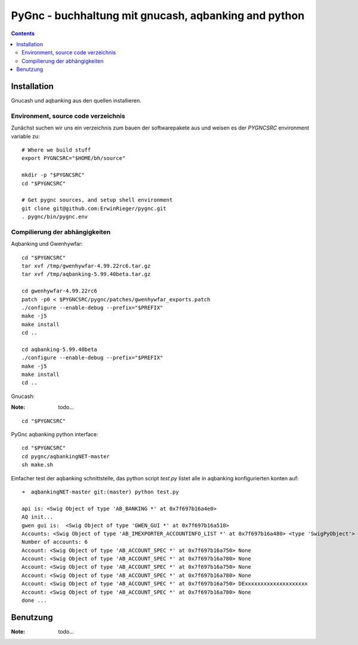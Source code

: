 
PyGnc - buchhaltung mit gnucash, aqbanking and python
======================================================


.. contents::



Installation
+++++++++++++

Gnucash und aqbanking aus den quellen installieren.

Environment, source code verzeichnis
-------------------------------------

Zunächst suchen wir uns ein verzeichnis zum bauen der softwarepakete aus und weisen es der *PYGNCSRC* environment variable zu:

::

    # Where we build stuff
    export PYGNCSRC="$HOME/bh/source"

    mkdir -p "$PYGNCSRC"
    cd "$PYGNCSRC"

    # Get pygnc sources, and setup shell environment
    git clone git@github.com:ErwinRieger/pygnc.git
    . pygnc/bin/pygnc.env


Compilierung der abhängigkeiten
-------------------------------------

Aqbanking und Gwenhywfar:

::

    cd "$PYGNCSRC"
    tar xvf /tmp/gwenhywfar-4.99.22rc6.tar.gz
    tar xvf /tmp/aqbanking-5.99.40beta.tar.gz

    cd gwenhywfar-4.99.22rc6
    patch -p0 < $PYGNCSRC/pygnc/patches/gwenhywfar_exports.patch
    ./configure --enable-debug --prefix="$PREFIX"
    make -j5
    make install
    cd ..

    cd aqbanking-5.99.40beta
    ./configure --enable-debug --prefix="$PREFIX"
    make -j5
    make install
    cd ..


Gnucash:

:Note: todo...

::

    cd "$PYGNCSRC"


PyGnc aqbanking python interface:

::

    cd "$PYGNCSRC"
    cd pygnc/aqbankingNET-master
    sh make.sh

Einfacher test der aqbanking schnittstelle, das python script *test.py* listet alle in aqbanking konfigurierten konten auf:

::

    ➜  aqbankingNET-master git:(master) python test.py

    api is: <Swig Object of type 'AB_BANKING *' at 0x7f697b16a4e0>
    AQ init...
    gwen gui is:  <Swig Object of type 'GWEN_GUI *' at 0x7f697b16a510>
    Accounts: <Swig Object of type 'AB_IMEXPORTER_ACCOUNTINFO_LIST *' at 0x7f697b16a480> <type 'SwigPyObject'>
    Number of accounts: 6
    Account: <Swig Object of type 'AB_ACCOUNT_SPEC *' at 0x7f697b16a750> None
    Account: <Swig Object of type 'AB_ACCOUNT_SPEC *' at 0x7f697b16a780> None
    Account: <Swig Object of type 'AB_ACCOUNT_SPEC *' at 0x7f697b16a750> None
    Account: <Swig Object of type 'AB_ACCOUNT_SPEC *' at 0x7f697b16a780> None
    Account: <Swig Object of type 'AB_ACCOUNT_SPEC *' at 0x7f697b16a750> DExxxxxxxxxxxxxxxxxxxx
    Account: <Swig Object of type 'AB_ACCOUNT_SPEC *' at 0x7f697b16a780> None
    done ...


Benutzung
+++++++++++++

:Note: todo...


















